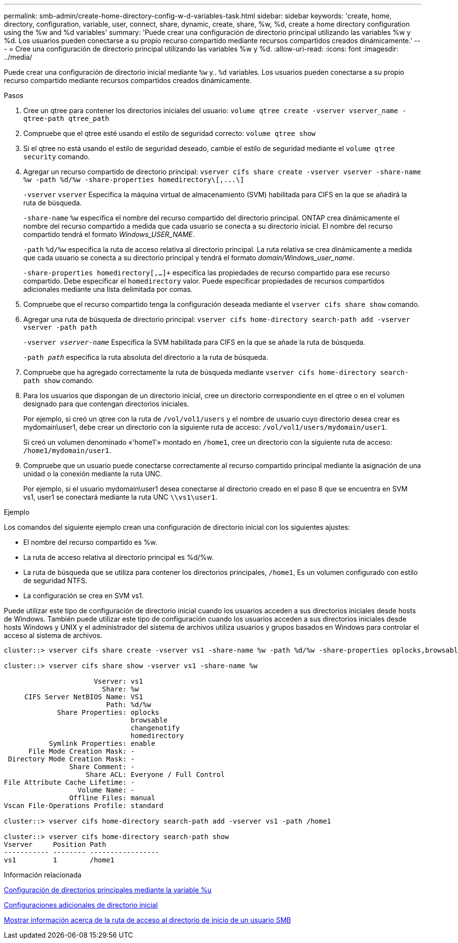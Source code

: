 ---
permalink: smb-admin/create-home-directory-config-w-d-variables-task.html 
sidebar: sidebar 
keywords: 'create, home, directory, configuration, variable, user, connect, share, dynamic, create, share, %w, %d, create a home directory configuration using the %w and %d variables' 
summary: 'Puede crear una configuración de directorio principal utilizando las variables %w y %d. Los usuarios pueden conectarse a su propio recurso compartido mediante recursos compartidos creados dinámicamente.' 
---
= Cree una configuración de directorio principal utilizando las variables %w y %d.
:allow-uri-read: 
:icons: font
:imagesdir: ../media/


[role="lead"]
Puede crear una configuración de directorio inicial mediante `%w` y.. `%d` variables. Los usuarios pueden conectarse a su propio recurso compartido mediante recursos compartidos creados dinámicamente.

.Pasos
. Cree un qtree para contener los directorios iniciales del usuario: `volume qtree create -vserver vserver_name -qtree-path qtree_path`
. Compruebe que el qtree esté usando el estilo de seguridad correcto: `volume qtree show`
. Si el qtree no está usando el estilo de seguridad deseado, cambie el estilo de seguridad mediante el `volume qtree security` comando.
. Agregar un recurso compartido de directorio principal: `+vserver cifs share create -vserver vserver -share-name %w -path %d/%w -share-properties homedirectory\[,...\]+`
+
`-vserver` `vserver` Especifica la máquina virtual de almacenamiento (SVM) habilitada para CIFS en la que se añadirá la ruta de búsqueda.

+
`-share-name` `%w` especifica el nombre del recurso compartido del directorio principal. ONTAP crea dinámicamente el nombre del recurso compartido a medida que cada usuario se conecta a su directorio inicial. El nombre del recurso compartido tendrá el formato _Windows_USER_NAME_.

+
`-path` `%d/%w` especifica la ruta de acceso relativa al directorio principal. La ruta relativa se crea dinámicamente a medida que cada usuario se conecta a su directorio principal y tendrá el formato _domain/Windows_user_name_.

+
`-share-properties homedirectory[,...]+` especifica las propiedades de recurso compartido para ese recurso compartido. Debe especificar el `homedirectory` valor. Puede especificar propiedades de recursos compartidos adicionales mediante una lista delimitada por comas.

. Compruebe que el recurso compartido tenga la configuración deseada mediante el `vserver cifs share show` comando.
. Agregar una ruta de búsqueda de directorio principal: `vserver cifs home-directory search-path add -vserver vserver -path path`
+
`-vserver _vserver-name_` Especifica la SVM habilitada para CIFS en la que se añade la ruta de búsqueda.

+
`-path _path_` especifica la ruta absoluta del directorio a la ruta de búsqueda.

. Compruebe que ha agregado correctamente la ruta de búsqueda mediante `vserver cifs home-directory search-path show` comando.
. Para los usuarios que dispongan de un directorio inicial, cree un directorio correspondiente en el qtree o en el volumen designado para que contengan directorios iniciales.
+
Por ejemplo, si creó un qtree con la ruta de `/vol/vol1/users` y el nombre de usuario cuyo directorio desea crear es mydomain\user1, debe crear un directorio con la siguiente ruta de acceso: `/vol/vol1/users/mydomain/user1`.

+
Si creó un volumen denominado «'home1'» montado en `/home1`, cree un directorio con la siguiente ruta de acceso: `/home1/mydomain/user1`.

. Compruebe que un usuario puede conectarse correctamente al recurso compartido principal mediante la asignación de una unidad o la conexión mediante la ruta UNC.
+
Por ejemplo, si el usuario mydomain\user1 desea conectarse al directorio creado en el paso 8 que se encuentra en SVM vs1, user1 se conectará mediante la ruta UNC `\\vs1\user1`.



.Ejemplo
Los comandos del siguiente ejemplo crean una configuración de directorio inicial con los siguientes ajustes:

* El nombre del recurso compartido es %w.
* La ruta de acceso relativa al directorio principal es %d/%w.
* La ruta de búsqueda que se utiliza para contener los directorios principales, `/home1`, Es un volumen configurado con estilo de seguridad NTFS.
* La configuración se crea en SVM vs1.


Puede utilizar este tipo de configuración de directorio inicial cuando los usuarios acceden a sus directorios iniciales desde hosts de Windows. También puede utilizar este tipo de configuración cuando los usuarios acceden a sus directorios iniciales desde hosts Windows y UNIX y el administrador del sistema de archivos utiliza usuarios y grupos basados en Windows para controlar el acceso al sistema de archivos.

[listing]
----
cluster::> vserver cifs share create -vserver vs1 -share-name %w -path %d/%w -share-properties oplocks,browsable,changenotify,homedirectory

cluster::> vserver cifs share show -vserver vs1 -share-name %w

                      Vserver: vs1
                        Share: %w
     CIFS Server NetBIOS Name: VS1
                         Path: %d/%w
             Share Properties: oplocks
                               browsable
                               changenotify
                               homedirectory
           Symlink Properties: enable
      File Mode Creation Mask: -
 Directory Mode Creation Mask: -
                Share Comment: -
                    Share ACL: Everyone / Full Control
File Attribute Cache Lifetime: -
                  Volume Name: -
                Offline Files: manual
Vscan File-Operations Profile: standard

cluster::> vserver cifs home-directory search-path add -vserver vs1 ‑path /home1

cluster::> vserver cifs home-directory search-path show
Vserver     Position Path
----------- -------- -----------------
vs1         1        /home1
----
.Información relacionada
xref:configure-home-directories-u-variable-task.adoc[Configuración de directorios principales mediante la variable %u]

xref:home-directory-config-concept.adoc[Configuraciones adicionales de directorio inicial]

xref:display-user-home-directory-path-task.adoc[Mostrar información acerca de la ruta de acceso al directorio de inicio de un usuario SMB]
